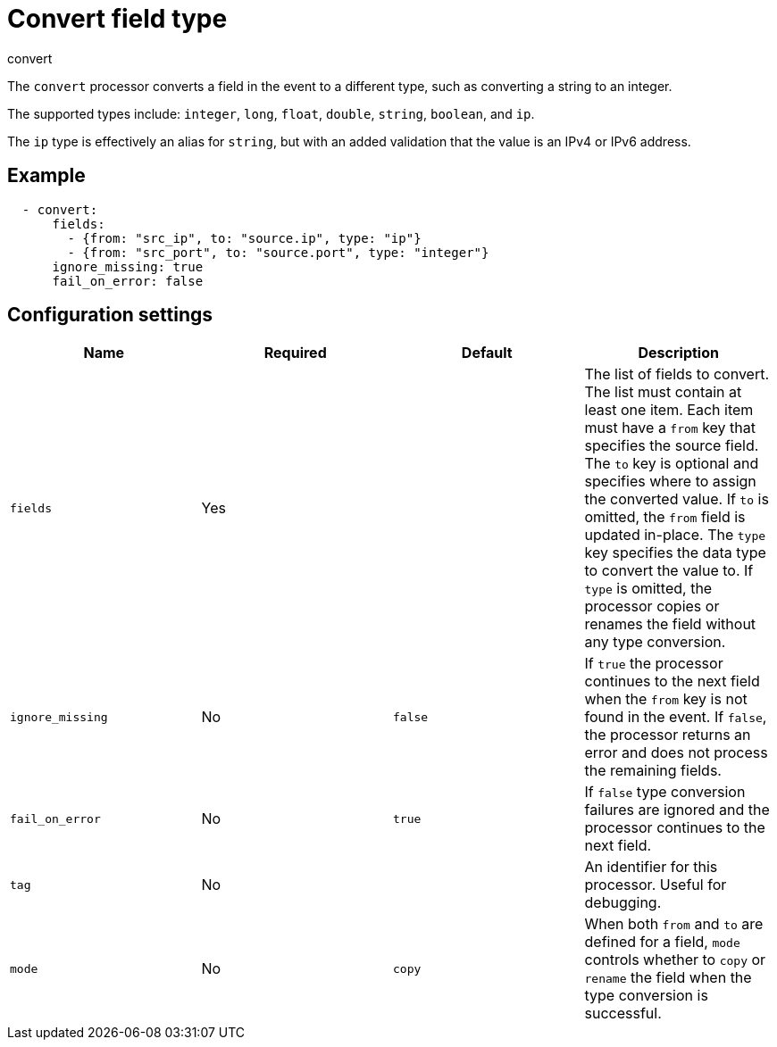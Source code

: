 [[convert-processor]]
= Convert field type

++++
<titleabbrev>convert</titleabbrev>
++++

The `convert` processor converts a field in the event to a different type, such
as converting a string to an integer.

The supported types include: `integer`, `long`, `float`, `double`, `string`,
`boolean`, and `ip`.

The `ip` type is effectively an alias for `string`, but with an added validation
that the value is an IPv4 or IPv6 address.

[discrete]
== Example

[source,yaml]
----
  - convert:
      fields:
        - {from: "src_ip", to: "source.ip", type: "ip"}
        - {from: "src_port", to: "source.port", type: "integer"}
      ignore_missing: true
      fail_on_error: false
----

[discrete]
== Configuration settings

[options="header"]
|===
| Name | Required | Default | Description

| `fields`
| Yes
|
| The list of fields to convert. The list must contain at least one item. Each item must have a `from` key that specifies the source field. The `to` key is optional and specifies where to assign the converted value. If `to` is omitted, the `from` field is updated in-place. The `type` key specifies the data type to convert the value to. If `type` is omitted, the processor copies or renames the field without any type conversion.

| `ignore_missing`
| No
| `false`
| If `true` the processor continues to the next field when the `from` key is not found in the event. If `false`, the processor returns an error and does not process the remaining fields.

| `fail_on_error`
| No
| `true`
| If `false` type conversion failures are ignored and the processor continues to the next field.

| `tag`
| No
|
| An identifier for this processor. Useful for debugging.

| `mode`
| No
| `copy`
| When both `from` and `to` are defined for a field, `mode` controls whether to `copy` or `rename` the field when the type conversion is successful.
|===
